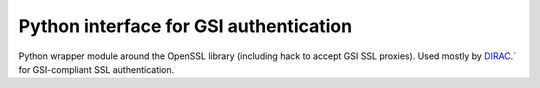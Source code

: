 Python interface for GSI authentication
=======================================

Python wrapper module around the OpenSSL library (including hack to accept GSI SSL proxies).
Used mostly by `DIRAC <https://github.com/DIRACGrid>`_.` for GSI-compliant SSL authentication.
